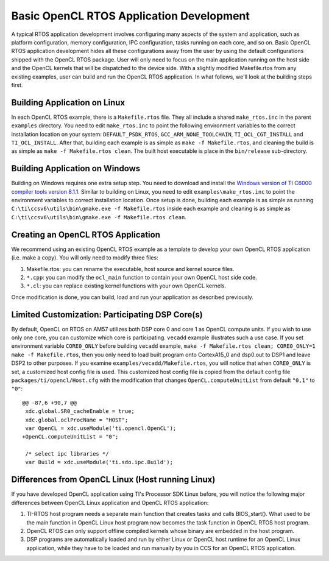 ******************************************************
Basic OpenCL RTOS Application Development
******************************************************
A typical RTOS application development involves configuring many aspects
of the system and application, such as platform configuration, memory
configuration, IPC configuration, tasks running on each core, and so on.  
Basic OpenCL RTOS application development hides all these configurations
away from the user by using the default configurations shipped with the
OpenCL RTOS package.  User will only need to focus on the main application
running on the host side and the OpenCL kernels that will be dispatched to
the device side.  With a slightly modified Makefile.rtos from any existing
examples, user can build and run the OpenCL RTOS application.  In what
follows, we'll look at the building steps first.

Building Application on Linux
============================================
In each OpenCL RTOS example, there is a ``Makefile.rtos`` file.  They all
include a shared ``make_rtos.inc`` in the parent ``examples`` directory.
You need to edit ``make_rtos.inc`` to point the following environment
variables to the correct installation location on your system:
``DEFAULT_PSDK_RTOS``, ``GCC_ARM_NONE_TOOLCHAIN``, ``TI_OCL_CGT_INSTALL``
and ``TI_OCL_INSTALL``.  After that, building each example is as simple as
``make -f Makefile.rtos``, and cleaning the build is as simple as
``make -f Makefile.rtos clean``.  The built host executable is place in the
``bin/release`` sub-directory.

Building Application on Windows
============================================
Building on Windows requires one extra setup step.  You need to
download and install the 
`Windows version of TI C6000 compiler tools version 8.1.1`_.  Similar to
building on Linux, you need to edit ``examples\make_rtos.inc`` to point
the environment variables to correct installation location.  Once setup
is done, building each example is as simple as running
``C:\ti\ccsv6\utils\bin\gmake.exe -f Makefile.rtos`` inside each example
and cleaning is as simple as
``C:\ti\ccsv6\utils\bin\gmake.exe -f Makefile.rtos clean``.

.. _Windows version of TI C6000 Compiler Tools version 8.1.1: http://software-dl.ti.com/codegen/non-esd/downloads/download.htm

Creating an OpenCL RTOS Application
============================================
We recommend using an existing OpenCL RTOS example as a template to develop
your own OpenCL RTOS application (i.e. make a copy).  You will only need to
modify three files:

1. Makefile.rtos: you can rename the executable, host source and kernel source
   files.
2. ``*.cpp``: you can modify the ``ocl_main`` function to contain your own
   OpenCL host side code.
3. ``*.cl``: you can replace existing kernel functions with your own OpenCL
   kernels.

Once modification is done, you can build, load and run your application as
described previously.

Limited Customization: Participating DSP Core(s)
================================================
By default, OpenCL on RTOS on AM57 utilizes both DSP core 0 and core 1 as
OpenCL compute units.  If you wish to use only one core, you can customize
which core is participating. ``vecadd`` example illustrates such a use case.
If you set environment variable ``CORE0_ONLY`` before building ``vecadd``
example, ``make -f Makefile.rtos clean; CORE0_ONLY=1 make -f Makefile.rtos``,
then you only need to load built program onto CortexA15_0 and dsp0.out to
DSP1 and leave DSP2 to other purposes.  If you examine
``examples/vecadd/Makefile.rtos``, you will notice that when ``CORE0_ONLY`` is
set, a customized host config file is used.  This customized host config file
is copied from the default config file ``packages/ti/opencl/Host.cfg`` with
the modification that changes ``OpenCL.computeUnitList`` from default
``"0,1"`` to ``"0"``::

    @@ -87,6 +90,7 @@
     xdc.global.SR0_cacheEnable = true;
     xdc.global.oclProcName = "HOST";
     var OpenCL = xdc.useModule('ti.opencl.OpenCL');
    +OpenCL.computeUnitList = "0";
     
     /* select ipc libraries */
     var Build = xdc.useModule('ti.sdo.ipc.Build');

Differences from OpenCL Linux (Host running Linux)
================================================================
If you have developed OpenCL application using TI's Processor SDK Linux
before, you will notice the following major differences between OpenCL Linux
application and OpenCL RTOS application:

1. TI-RTOS host program needs a separate main function that creates tasks
   and calls BIOS_start().  What used to be the main function in OpenCL Linux
   host program now becomes the task function in OpenCL RTOS host program.

2. OpenCL RTOS can only support offline compiled kernels whose binary 
   are embedded in the host program.

3. DSP programs are automatically loaded and run by either Linux or OpenCL
   host runtime for an OpenCL Linux application, while they have to be
   loaded and run manually by you in CCS for an OpenCL RTOS application.

